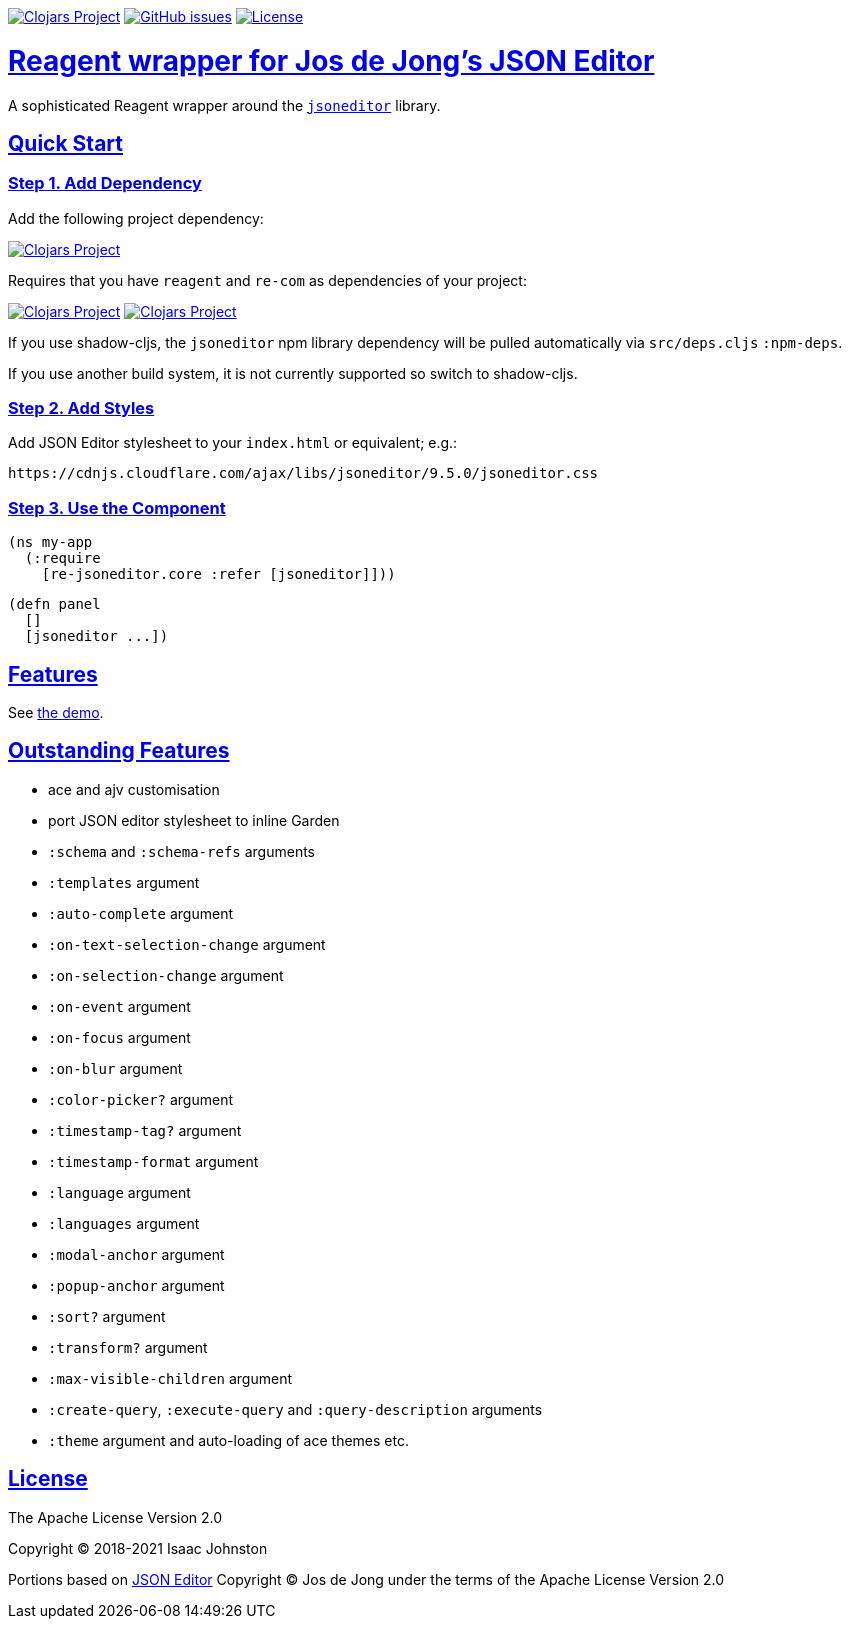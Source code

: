 :source-highlighter: coderay
:source-language: clojure
:toc:
:toc-placement: preamble
:sectlinks:
:sectanchors:
:toc:
:icons: font

image:https://img.shields.io/clojars/v/superstructor/re-jsoneditor?style=for-the-badge&logo=clojure&logoColor=fff["Clojars Project", link="https://clojars.org/superstructor/re-jsoneditor"]
image:https://img.shields.io/github/issues-raw/superstructor/re-jsoneditor?style=for-the-badge&logo=github["GitHub issues", link="https://github.com/superstructor/re-jsoneditor/issues"]
image:https://img.shields.io/github/license/superstructor/re-jsoneditor.svg?style=for-the-badge["License", link="https://github.com/superstructor/re-jsoneditor/blob/master/LICENSE"]

= Reagent wrapper for Jos de Jong's JSON Editor

A sophisticated Reagent wrapper around the link:https://github.com/josdejong/jsoneditor[`jsoneditor`] library.

== Quick Start

=== Step 1. Add Dependency

Add the following project dependency:

image:https://img.shields.io/clojars/v/superstructor/re-jsoneditor?style=for-the-badge&logo=clojure&logoColor=fff["Clojars Project", link="https://clojars.org/superstructor/re-jsoneditor"]

Requires that you have `reagent` and `re-com` as dependencies of your project: 

image:https://img.shields.io/clojars/v/reagent?style=for-the-badge&logo=clojure&logoColor=fff["Clojars Project", link="https://clojars.org/reagent"] image:https://img.shields.io/clojars/v/re-com?style=for-the-badge&logo=clojure&logoColor=fff["Clojars Project", link="https://clojars.org/re-com"]

If you use shadow-cljs, the `jsoneditor` npm library dependency will be pulled automatically via `src/deps.cljs` `:npm-deps`.

If you use another build system, it is not currently supported so switch to shadow-cljs.

=== Step 2. Add Styles

Add JSON Editor stylesheet to your `index.html` or equivalent; e.g.:

    https://cdnjs.cloudflare.com/ajax/libs/jsoneditor/9.5.0/jsoneditor.css

=== Step 3. Use the Component

    (ns my-app
      (:require
        [re-jsoneditor.core :refer [jsoneditor]]))

    (defn panel
      []
      [jsoneditor ...])

== Features

See link:https://superstructor.github.io/re-jsoneditor/[the demo].

== Outstanding Features

- ace and ajv customisation
- port JSON editor stylesheet to inline Garden
- `:schema` and `:schema-refs` arguments
- `:templates` argument
- `:auto-complete` argument
- `:on-text-selection-change` argument
- `:on-selection-change` argument
- `:on-event` argument
- `:on-focus` argument
- `:on-blur` argument
- `:color-picker?` argument
- `:timestamp-tag?` argument
- `:timestamp-format` argument
- `:language` argument
- `:languages` argument
- `:modal-anchor` argument
- `:popup-anchor` argument
- `:sort?` argument
- `:transform?` argument
- `:max-visible-children` argument
- `:create-query`, `:execute-query` and `:query-description` arguments
- `:theme` argument and auto-loading of ace themes etc.

== License

The Apache License Version 2.0

Copyright &copy; 2018-2021 Isaac Johnston

Portions based on link:https://github.com/josdejong/jsoneditor[JSON Editor]
Copyright &copy; Jos de Jong under the terms of the Apache License Version 2.0
